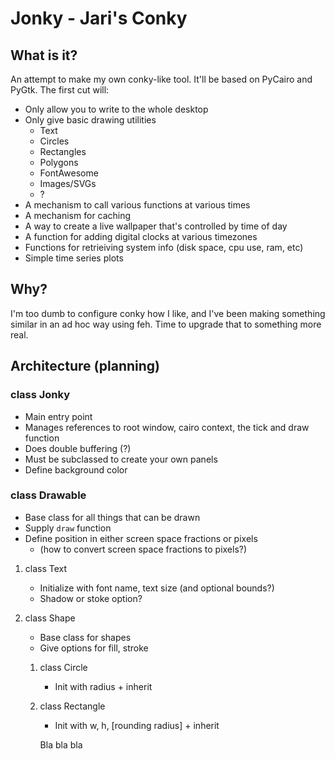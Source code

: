 * Jonky - Jari's Conky
** What is it?
   An attempt to make my own conky-like tool. It'll be based on PyCairo and PyGtk. The first cut will:
   - Only allow you to write to the whole desktop
   - Only give basic drawing utilities
     - Text
     - Circles
     - Rectangles
     - Polygons
     - FontAwesome
     - Images/SVGs
     - ?
   - A mechanism to call various functions at various times
   - A mechanism for caching
   - A way to create a live wallpaper that's controlled by time of day
   - A function for adding digital clocks at various timezones
   - Functions for retrieiving system info (disk space, cpu use, ram, etc)
   - Simple time series plots
 
** Why?
   I'm too dumb to configure conky how I like, and I've been making something similar in an ad hoc way using feh. Time to upgrade that to something more real.
   
** Architecture (planning)
*** class Jonky
    - Main entry point
    - Manages references to root window, cairo context, the tick and draw function
    - Does double buffering (?)
    - Must be subclassed to create your own panels
    - Define background color
*** class Drawable
    - Base class for all things that can be drawn
    - Supply =draw= function
    - Define position in either screen space fractions or pixels
      - (how to convert screen space fractions to pixels?)
**** class Text
     - Initialize with font name, text size (and optional bounds?)
     - Shadow or stoke option?
**** class Shape
     - Base class for shapes
     - Give options for fill, stroke
***** class Circle
      - Init with radius + inherit
***** class Rectangle
      - Init with w, h, [rounding radius] + inherit
	
   Bla bla bla